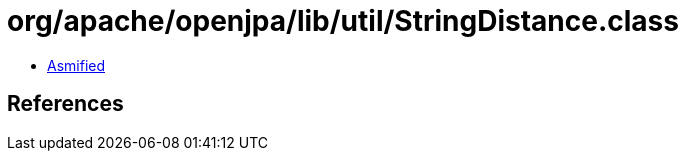 = org/apache/openjpa/lib/util/StringDistance.class

 - link:StringDistance-asmified.java[Asmified]

== References

